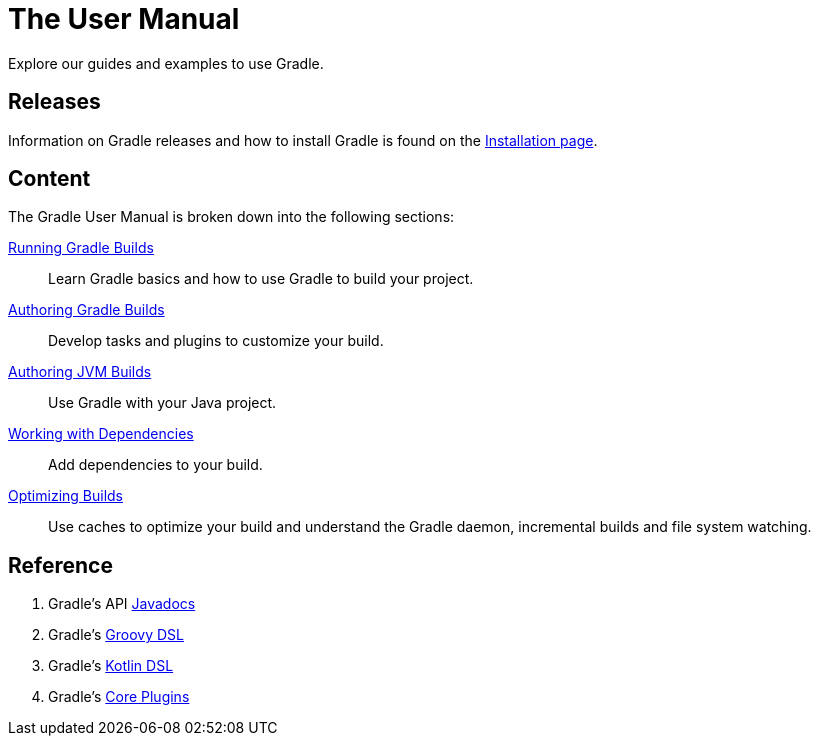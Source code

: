 // Copyright (C) 2023 Gradle, Inc.
//
// Licensed under the Creative Commons Attribution-Noncommercial-ShareAlike 4.0 International License.;
// you may not use this file except in compliance with the License.
// You may obtain a copy of the License at
//
//      https://creativecommons.org/licenses/by-nc-sa/4.0/
//
// Unless required by applicable law or agreed to in writing, software
// distributed under the License is distributed on an "AS IS" BASIS,
// WITHOUT WARRANTIES OR CONDITIONS OF ANY KIND, either express or implied.
// See the License for the specific language governing permissions and
// limitations under the License.

[[about_manual]]
= The User Manual

Explore our guides and examples to use Gradle.

[[releases]]
== Releases

Information on Gradle releases and how to install Gradle is found on the <<installation.adoc#installation,Installation page>>.

[[content]]
== Content

The Gradle User Manual is broken down into the following sections:

<<getting_started_eng.adoc#introduction,Running Gradle Builds>> :: Learn Gradle basics and how to use Gradle to build your project.
<<build_lifecycle.adoc#build_lifecycle,Authoring Gradle Builds>> :: Develop tasks and plugins to customize your build.
<<building_java_projects.adoc#building_java_projects,Authoring JVM Builds>> :: Use Gradle with your Java project.
<<dependency_management_terminology.adoc#dependency_management_terminology,Working with Dependencies>> :: Add dependencies to your build.
<<performance.adoc#performance_gradle,Optimizing Builds>> :: Use caches to optimize your build and understand the Gradle daemon, incremental builds and file system watching.

[[reference]]
== Reference

. Gradle's API link:{javadocPath}/index.html[Javadocs^]
. Gradle's link:{groovyDslPath}/index.html[Groovy DSL^]
. Gradle's link:{kotlinDslPath}/index.html[Kotlin DSL^]
. Gradle's <<plugin_reference#plugin_reference,Core Plugins>>
